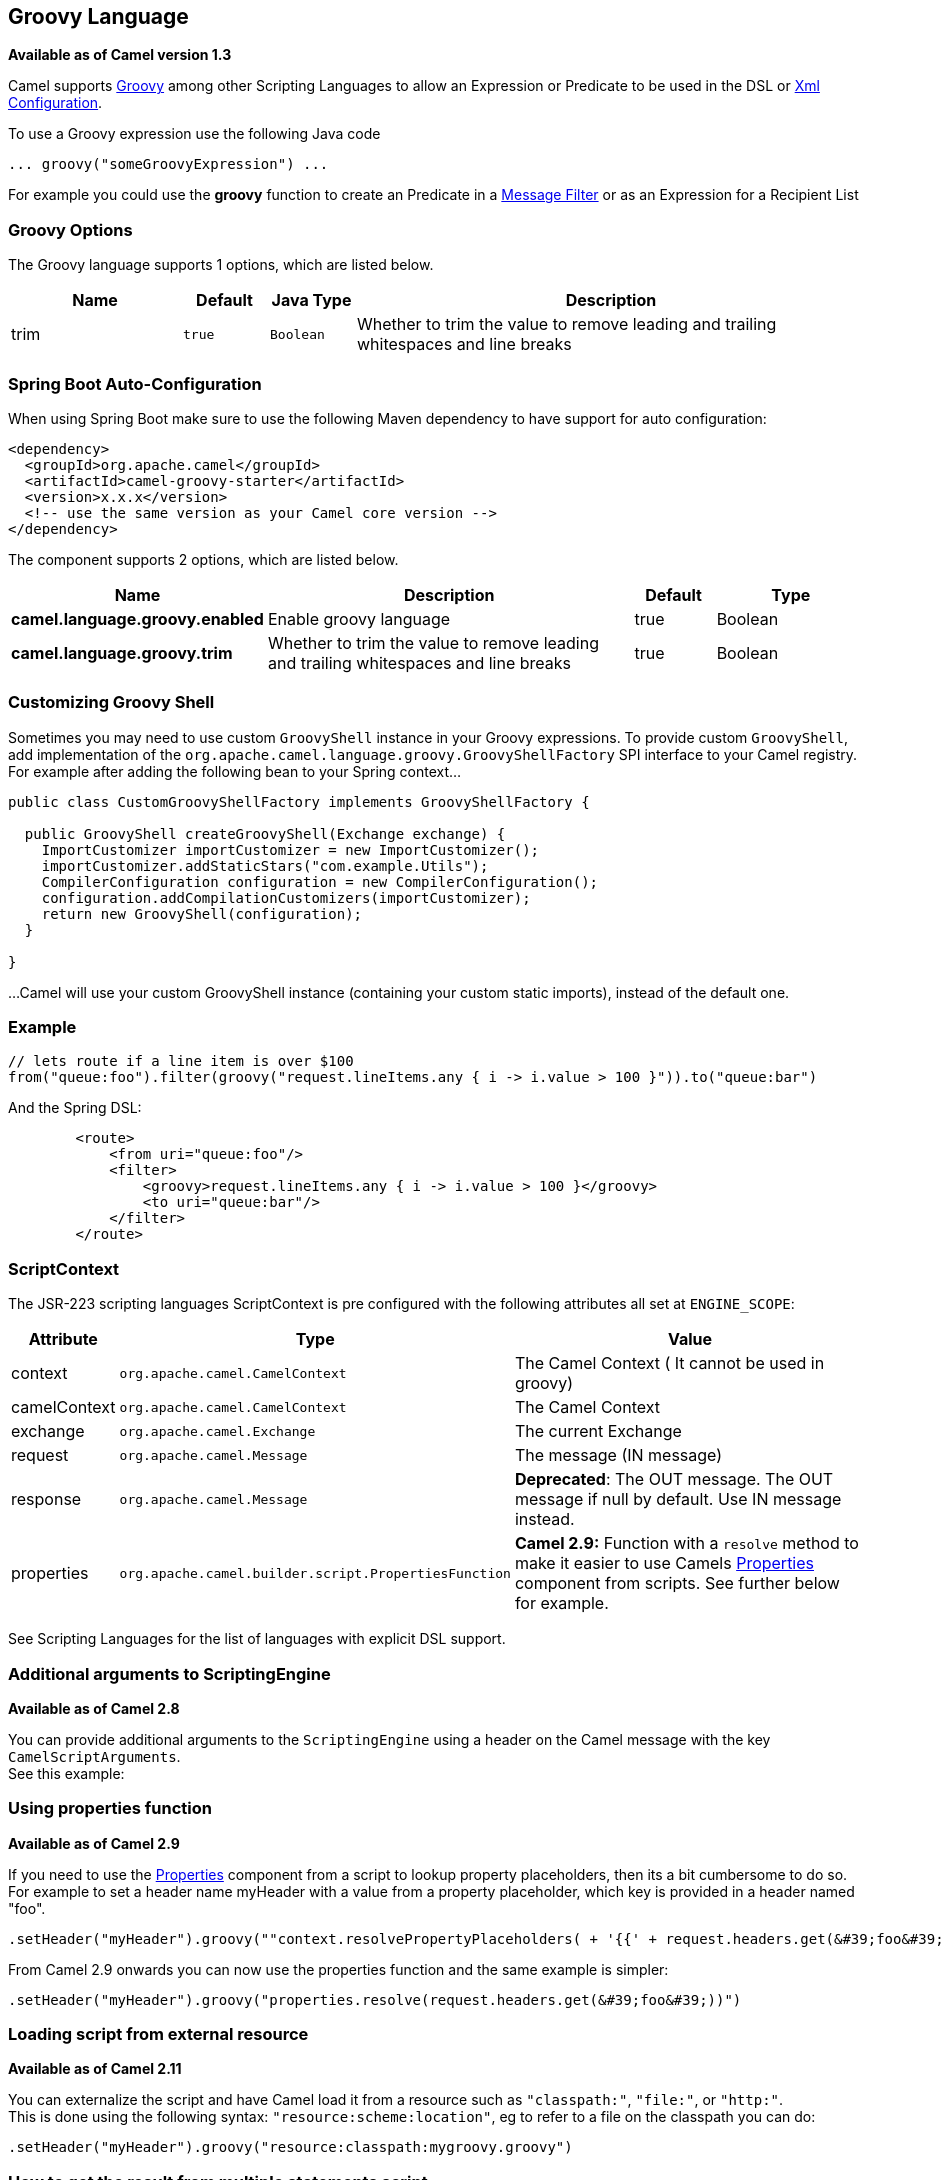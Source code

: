 [[groovy-language]]
== Groovy Language

*Available as of Camel version 1.3*

Camel supports http://groovy.codehaus.org/[Groovy] among other
Scripting Languages to allow an
Expression or Predicate to be
used in the DSL or link:xml-configuration.html[Xml
Configuration].

To use a Groovy expression use the following Java code

[source,java]
---------------------------------------
... groovy("someGroovyExpression") ... 
---------------------------------------

For example you could use the *groovy* function to create an
Predicate in a link:message-filter.html[Message
Filter] or as an Expression for a
Recipient List

### Groovy Options



// language options: START
The Groovy language supports 1 options, which are listed below.



[width="100%",cols="2,1m,1m,6",options="header"]
|===
| Name | Default | Java Type | Description
| trim | true | Boolean | Whether to trim the value to remove leading and trailing whitespaces and line breaks
|===
// language options: END
// spring-boot-auto-configure options: START
=== Spring Boot Auto-Configuration

When using Spring Boot make sure to use the following Maven dependency to have support for auto configuration:

[source,xml]
----
<dependency>
  <groupId>org.apache.camel</groupId>
  <artifactId>camel-groovy-starter</artifactId>
  <version>x.x.x</version>
  <!-- use the same version as your Camel core version -->
</dependency>
----


The component supports 2 options, which are listed below.



[width="100%",cols="2,5,^1,2",options="header"]
|===
| Name | Description | Default | Type
| *camel.language.groovy.enabled* | Enable groovy language | true | Boolean
| *camel.language.groovy.trim* | Whether to trim the value to remove leading and trailing whitespaces and line breaks | true | Boolean
|===
// spring-boot-auto-configure options: END




### Customizing Groovy Shell

Sometimes you may need to use custom `GroovyShell` instance in your
Groovy expressions. To provide custom `GroovyShell`, add implementation
of the `org.apache.camel.language.groovy.GroovyShellFactory` SPI
interface to your Camel registry. For example after adding the following
bean to your Spring context...

[source,java]
----------------------------------------------------------------------
public class CustomGroovyShellFactory implements GroovyShellFactory {
 
  public GroovyShell createGroovyShell(Exchange exchange) {
    ImportCustomizer importCustomizer = new ImportCustomizer();
    importCustomizer.addStaticStars("com.example.Utils");
    CompilerConfiguration configuration = new CompilerConfiguration();
    configuration.addCompilationCustomizers(importCustomizer);
    return new GroovyShell(configuration);
  }

}
----------------------------------------------------------------------

...Camel will use your custom GroovyShell instance (containing your
custom static imports), instead of the default one.

### Example

[source,java]
------------------------------------------------------------------------------------------------
// lets route if a line item is over $100
from("queue:foo").filter(groovy("request.lineItems.any { i -> i.value > 100 }")).to("queue:bar")
------------------------------------------------------------------------------------------------

And the Spring DSL:

[source,xml]
-----------------------------------------------------------------------------
        <route>
            <from uri="queue:foo"/>
            <filter>
                <groovy>request.lineItems.any { i -> i.value > 100 }</groovy>
                <to uri="queue:bar"/>
            </filter>
        </route>
-----------------------------------------------------------------------------

### ScriptContext

The JSR-223 scripting languages ScriptContext is pre configured with the
following attributes all set at `ENGINE_SCOPE`:

[width="100%",cols="10%,10%,80%",options="header",]
|=======================================================================
|Attribute |Type |Value

|context |`org.apache.camel.CamelContext` |The Camel Context ( It cannot be used in groovy)

|camelContext |`org.apache.camel.CamelContext` |The Camel Context

|exchange |`org.apache.camel.Exchange` |The current Exchange

|request |`org.apache.camel.Message` |The message (IN message)

|response |`org.apache.camel.Message` |*Deprecated*: The OUT message. The OUT message if null by default. Use
IN message instead.

|properties |`org.apache.camel.builder.script.PropertiesFunction` |*Camel 2.9:* Function with a `resolve` method to make it easier to use
Camels <<properties-component,Properties>> component from scripts. See
further below for example.
|=======================================================================

See Scripting Languages for the list of
languages with explicit DSL support.

### Additional arguments to ScriptingEngine

*Available as of Camel 2.8*

You can provide additional arguments to the `ScriptingEngine` using a
header on the Camel message with the key `CamelScriptArguments`. +
 See this example:

### Using properties function

*Available as of Camel 2.9*

If you need to use the <<properties-component,Properties>> component from a
script to lookup property placeholders, then its a bit cumbersome to do
so. 
For example to set a header name myHeader with a value from a property
placeholder, which key is provided in a header named "foo".

[source,java]
------------------------------------------------------------------------------------------------------------------------------
.setHeader("myHeader").groovy(""context.resolvePropertyPlaceholders( + '{{' + request.headers.get(&#39;foo&#39;) + '}}' + ")")
------------------------------------------------------------------------------------------------------------------------------

From Camel 2.9 onwards you can now use the properties function and the
same example is simpler:

[source,java]
---------------------------------------------------------------------------------------
.setHeader("myHeader").groovy("properties.resolve(request.headers.get(&#39;foo&#39;))")
---------------------------------------------------------------------------------------

### Loading script from external resource

*Available as of Camel 2.11*

You can externalize the script and have Camel load it from a resource
such as `"classpath:"`, `"file:"`, or `"http:"`. +
 This is done using the following syntax: `"resource:scheme:location"`,
eg to refer to a file on the classpath you can do:

[source,java]
-------------------------------------------------------------------
.setHeader("myHeader").groovy("resource:classpath:mygroovy.groovy")
-------------------------------------------------------------------

### How to get the result from multiple statements script

*Available as of Camel 2.14*

As the scripteengine evale method just return a Null if it runs a
multiple statments script. Camel now look up the value of script result
by using the key of "result" from the value set. If you have multiple
statements script, you need to make sure you set the value of result
variable as the script return value.

[source,text]
-------------------------------------------------------------
bar = "baz";
# some other statements ... 
# camel take the result value as the script evaluation result
result = body * 2 + 1
-------------------------------------------------------------

### Dependencies

To use scripting languages in your camel routes you need to add a
dependency on *camel-groovy*.

If you use Maven you could just add the following to your `pom.xml`,
substituting the version number for the latest and greatest release (see
the download page for the latest versions).

[source,xml]
---------------------------------------
<dependency>
  <groupId>org.apache.camel</groupId>
  <artifactId>camel-groovy</artifactId>
  <version>x.x.x</version>
</dependency>
---------------------------------------
